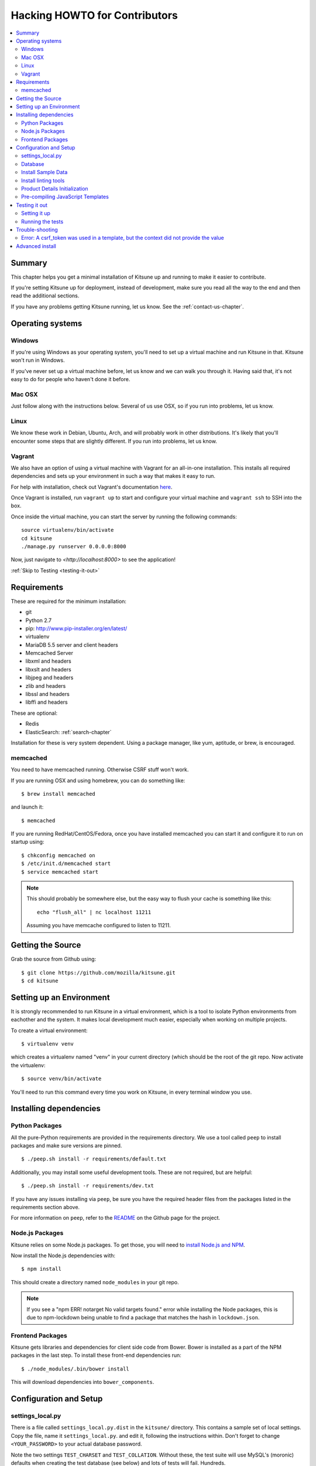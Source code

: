 .. _hacking-howto-chapter:

==============================
Hacking HOWTO for Contributors
==============================

.. contents::
   :local:


Summary
=======

This chapter helps you get a minimal installation of Kitsune up and
running to make it easier to contribute.

If you're setting Kitsune up for deployment, instead of development, make
sure you read all the way to the end and then read the additional sections.

If you have any problems getting Kitsune running, let us know. See the
:ref:`contact-us-chapter`.


Operating systems
=================

Windows
-------

If you're using Windows as your operating system, you'll need to set
up a virtual machine and run Kitsune in that. Kitsune won't run in
Windows.

If you've never set up a virtual machine before, let us know and we
can walk you through it. Having said that, it's not easy to do for
people who haven't done it before.


Mac OSX
-------

Just follow along with the instructions below. Several of us use OSX,
so if you run into problems, let us know.


Linux
-----

We know these work in Debian, Ubuntu, Arch, and will probably work in other
distributions. It's likely that you'll encounter some steps that are
slightly different. If you run into problems, let us know.


Vagrant
-------

We also have an option of using a virtual machine with Vagrant for an
all-in-one installation. This installs all required dependencies and
sets up your environment in such a way that makes it easy to run.

For help with installation, check out Vagrant's documentation
`here <https://docs.vagrantup.com/v2/getting-started/>`_.

Once Vagrant is installed, run ``vagrant up`` to start and configure your
virtual machine and ``vagrant ssh`` to SSH into the box.

Once inside the virtual machine, you can start the server by running the
following commands::

    source virtualenv/bin/activate
    cd kitsune
    ./manage.py runserver 0.0.0.0:8000

Now, just navigate to `<http://localhost:8000>` to see the application!

:ref:`Skip to Testing <testing-it-out>`

Requirements
============

These are required for the minimum installation:

* git
* Python 2.7
* pip: `<http://www.pip-installer.org/en/latest/>`_
* virtualenv
* MariaDB 5.5 server and client headers
* Memcached Server
* libxml and headers
* libxslt and headers
* libjpeg and headers
* zlib and headers
* libssl and headers
* libffi and headers

These are optional:

* Redis
* ElasticSearch: :ref:`search-chapter`

Installation for these is very system dependent. Using a package
manager, like yum, aptitude, or brew, is encouraged.

.. _hacking-howto-memcached:

memcached
---------

You need to have memcached running. Otherwise CSRF stuff won't work.

If you are running OSX and using homebrew, you can do something like::

    $ brew install memcached


and launch it::

    $ memcached


If you are running RedHat/CentOS/Fedora, once you have installed
memcached you can start it and configure it to run on startup using::

    $ chkconfig memcached on
    $ /etc/init.d/memcached start
    $ service memcached start


.. Note::

   This should probably be somewhere else, but the easy way to flush
   your cache is something like this::

       echo "flush_all" | nc localhost 11211


   Assuming you have memcache configured to listen to 11211.


Getting the Source
==================

Grab the source from Github using::

    $ git clone https://github.com/mozilla/kitsune.git
    $ cd kitsune


Setting up an Environment
=========================

It is strongly recommended to run Kitsune in a virtual environment, which is a
tool to isolate Python environments from eachother and the system. It makes
local development much easier, especially when working on multiple projects.

To create a virtual environment::

    $ virtualenv venv

which creates a virtualenv named "venv" in your current directory (which should
be the root of the git repo. Now activate the virtualenv::

    $ source venv/bin/activate

You'll need to run this command every time you work on Kitsune, in every
terminal window you use.


Installing dependencies
=======================

Python Packages
---------------

All the pure-Python requirements are provided in the requirements
directory. We use a tool called ``peep`` to install packages and make sure
versions are pinned. ::

    $ ./peep.sh install -r requirements/default.txt

Additionally, you may install some useful development tools. These are not
required, but are helpful::

    $ ./peep.sh install -r requirements/dev.txt

If you have any issues installing via ``peep``, be sure you have the required
header files from the packages listed in the requirements section above.

For more information on ``peep``, refer to the
`README <https://github.com/erikrose/peep>`_ on the Github page for the project.

Node.js Packages
-------------------

Kitsune relies on some Node.js packages. To get those, you will need to
`install Node.js and NPM
<https://github.com/joyent/node/wiki/Installing-Node.js-via-package-manager>`_.

Now install the Node.js dependencies with::

    $ npm install

This should create a directory named ``node_modules`` in your git repo.

.. Note::

    If you see a "npm ERR! notarget No valid targets found." error while
    installing the Node packages, this is due to npm-lockdown being unable to
    find a package that matches the hash in ``lockdown.json``.


Frontend Packages
-----------------

Kitsune gets libraries and dependencies for client side code from Bower. Bower
is installed as a part of the NPM packages in the last step. To install these
front-end dependencies run::

   $ ./node_modules/.bin/bower install

This will download dependencies into ``bower_components``.


Configuration and Setup
=======================

settings_local.py
-----------------

There is a file called ``settings_local.py.dist`` in the ``kitsune/`` directory.
This contains a sample set of local settings. Copy the file, name it
``settings_local.py``. and edit it, following the instructions within. Don't
forget to change ``<YOUR_PASSWORD>`` to your actual database password.

Note the two settings ``TEST_CHARSET`` and ``TEST_COLLATION``. Without
these, the test suite will use MySQL's (moronic) defaults when
creating the test database (see below) and lots of tests will
fail. Hundreds.

Additionally, you can copy and modify any settings from ``kitsune/settings.py``
into ``kitsune/settings_local.py`` and the value will override the default.


Database
--------

You defined a database connection in ``kitsune/settings_local.py``.

Now create the database and grant permissions to the user, based on your
database settings. For example, using the settings above::

    $ mysql -u root -p
    mysql> CREATE DATABASE kitsune CHARACTER SET utf8 COLLATE utf8_unicode_ci;
    mysql> GRANT ALL ON kitsune.* TO kitsune@localhost IDENTIFIED BY '<YOUR_PASSWORD>';

To initialize the database, do::

    $ ./manage.py migrate

Then we create a superuser to log into kitsune::

    ./manage.py createsuperuser

You'll now have an up-to-date database!

After logging in, you can create a profile for the user by going to
``/users/edit`` in your browser.

See also the :ref:`important wiki documents <wiki-chapter>`
documentation.


Install Sample Data
-------------------

We include some sample data to get you started. You can install it by
running this command::

    $ ./manage.py generatedata


Install linting tools
---------------------

Kitsune uses `Yelps Pre-commit <http://pre-commit.com/>`_ for linting. It is
installed as a part of the dev dependencies in ``requirements/dev.txt``. To
install it as a Git pre-commit hook, run it::

   $ venv/bin/pre-commit install

After this, every time you commit, Pre-commit will check your changes for style
problems. To run it manually, you can use the command::

   $ venv/bin/pre-commit run

which will run the checks for only your changes, or if you want to run the lint
checks for all files::

   $ venv/bin/pre-commit run --all-files

For more details see the `Pre-commit docs <http://pre-commit.com/>`_.


Product Details Initialization
------------------------------

One of the packages Kitsune uses, ``product_details``, needs to fetch
JSON files containing historical Firefox version data and write them
within its package directory. To set this up, run this command to do
the initial fetch::

    $ ./manage.py update_product_details


Pre-compiling JavaScript Templates
----------------------------------

We use nunjucks to render Jinja-style templates for front-end use. These
templates get updated from time to time and you will need to pre-compile them
to ensure that they render correctly. You have two options here:

- One time pre-compile (use this if you are not modifying the templates)::

      $ ./manage.py nunjucks_precompile

- Use gulp to watch for changes and pre-compile (use this if you are making changes to the templates)::

      $ /path/to/gulp watch


.. _testing-it-out:

Testing it out
==============

To start the dev server, run ``./manage.py runserver``, then open up
``http://localhost:8000``.

If everything's working, you should see a somewhat empty version of
the SUMO home page!

.. Note::

   If you see an unstyled site and empty CSS files, you have to remove
   all empty files having a ``.less.css`` since they are empty and
   should be regenerated.

   To do this, run the following command on the top directory
   of your Kitsune clone::

       $ find . -name "*.less.css" -delete


  Verify the ``LESS_BIN`` setting in settings_local.py.
  Then *hard-refresh* your pages on the browser via *Ctrl + Shift + R*.


Setting it up
-------------

A great way to check that everything really is working is to run the
test suite. You'll need to add an extra grant in MySQL for your
database user::

    $ mysql -u root -p
    mysql> GRANT ALL ON test_kitsune.* TO kitsune@localhost IDENTIFIED BY '<YOUR_PASSWORD>';


The test suite will create and use this database, to keep any data in
your development database safe from tests.


Running the tests
-----------------

Running the test suite is easy::

    $ ./manage.py test -s --noinput --logging-clear-handlers

This may open a Firefox window, which will close automatically.

For more information, see the :ref:`test documentation
<tests-chapter>`.


Trouble-shooting
================

Error: A csrf_token was used in a template, but the context did not provide the value
-------------------------------------------------------------------------------------

If you see this, you likely have CACHES specifying to use memcached in your
``kitsune/settings_local.py`` file, but you don't have memcached running.

See :ref:`hacking-howto-memcached`.


Advanced install
================

The above covers a minimal install which will let you run most of
Kitsune. In order to get everything working, you'll need to install
some additional bits.

See the following chapters for installing those additional bits:

* Redis: :ref:`redis-chapter`
* RabbitMQ: :ref:`celery-chapter`
* Elastic Search: :ref:`search-chapter`
* Email: :ref:`email-chapter`

If you want to install Kitsune on an Apache server in a mod_wsgi
environment, see :ref:`wsgi-chapter`.

